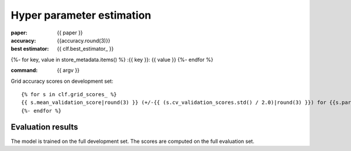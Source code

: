 Hyper parameter estimation
==========================

:paper: {{ paper }}
:accuracy: {{accuracy.round(3)}}
:best estimator: {{ clf.best_estimator_ }}
{%- for key, value in store_metadata.items()  %}
:{{  key }}: {{ value }}
{%- endfor %}

:command: {{ argv }}

Grid accuracy scores on development set::

    {% for s in clf.grid_scores_ %}
    {{ s.mean_validation_score|round(3) }} (+/-{{ (s.cv_validation_scores.std() / 2.0)|round(3) }}) for {{s.parameters}}
    {%- endfor %}

Evaluation results
------------------

==================== ========== ========== ========== ==========
                tag  precision     recall   f1-score    support
==================== ========== ========== ========== ==========
{%- for t, p, r, f, s in tprfs %}
{%- set t = t.replace('+', '\+').replace('_', '\_').rjust(19) %}
{%- set p = '{:0.3f}'.format(p).rjust(10) %}
{%- set r = '{:0.3f}'.format(r).rjust(10) %}
{%- set f = '{:0.3f}'.format(f).rjust(10) %}
{%- set s = (s|string).rjust(10) %}
{{ t              }} {{ p    }} {{ r    }} {{ f    }} {{ s    }}
{%- endfor %}
-------------------- ---------- ---------- ---------- ----------
{%- set p_avg = '{:0.3f}'.format(p_avg).rjust(10) %}
{%- set r_avg = '{:0.3f}'.format(r_avg).rjust(10) %}
{%- set f_avg = '{:0.3f}'.format(f_avg).rjust(10) %}
{%- set s_sum = (s_sum|string).rjust(10) %}
  weighted avg/total {{ p_avg}} {{ r_avg}} {{ f_avg}} {{ s_sum}}
==================== ========== ========== ========== ==========

The model is trained on the full development set.
The scores are computed on the full evaluation set.
